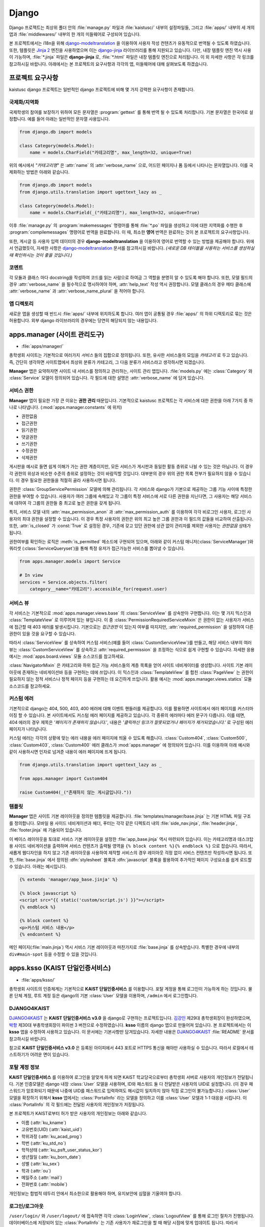 Django
===============================================

Django 프로젝트는 최상위 폴더 안의 :file:`manage.py` 파일과 :file:`kaistusc/` 내부의 설정파일들, 그리고 :file:`apps/` 내부의 세 개의 앱과 :file:`middlewares/` 내부의 한 개의 미들웨어로 구성되어 있습니다.

본 프로젝트에서는 i18n을 위해 django-modeltranslation_ 을 이용하여 사용자 작성 컨텐츠가 유동적으로 번역될 수 있도록 하였습니다.
또한, 템플릿은 `Jinja 2`_ 엔진을 사용하였으며 이는 django-jinja_ 라이브러리를 통해 지원되고 있습니다.
다만, 내장 템플릿 엔진 역시 사용이 가능하며, :file:`*.jinja` 파일은 **django-jinja** 로, :file:`*.html` 파일은 내장 템플릿 엔진으로 처리됩니다.
이 외 자세한 사항은 각 링크를 참고하시길 바랍니다.
아래에서는 본 프로젝트의 요구사항과 각각의 앱, 미들웨어에 대해 살펴보도록 하겠습니다.


프로젝트 요구사항
-----------------

kaistusc django 프로젝트는 일반적인 django 프로젝트에 비해 몇 가지 강력한 요구사항이 존재합니다.


국제화/지역화
~~~~~~~~~~~~~

국제학생의 참여를 보장하기 위하여 모든 문자열은 :program:`gettext` 를 통해 번역 될 수 있도록 처리합니다.
기본 문자열은 한국어로 설정합니다.
예를 들어 아래는 일반적인 문자열 사용입니다.

.. code-block:: python3

    from django.db import models
    
    class Category(models.Model):
        name = models.CharField("카테고리명", max_length=32, unique=True)

위의 예시에서 *"카테고리명"* 은 :attr:`name` 의 :attr:`verbose_name` 으로, 어드민 페이지나 폼 등에서 나타나는 문자열입니다.
이를 국제화하는 방법은 아래와 같습니다.

.. code-block:: python3

    from django.db import models
    from django.utils.translation import ugettext_lazy as _

    class Category(models.Model):
        name = models.CharField(_("카테고리명"), max_length=32, unique=True)

이후 :file:`manage.py` 의 :program:`makemessages` 명령어를 통해 :file:`*.po` 파일을 생성하고 이에 대한 지역화를 수행한 후 :program:`compilemessages` 명령어로 번역을 완료합니다.
이 때, 최소한 **영어** 번역은 완료하는 것이 본 프로젝트의 요구사항입니다.

또한, 게시글 등 사용자 입력 데이터의 경우 **django-modeltranslation** 을 이용하여 영어로 번역할 수 있는 방법을 제공해야 합니다.
위에서 언급했듯이, 자세한 사항은 django-modeltranslation_ 문서를 참고하시길 바랍니다.
*(새로운 DB 테이블을 사용하는 서비스를 생성하실 때 확인하시는 것이 좋을 것입니다.)*


코멘트
~~~~~~

각 모듈과 클래스 마다 docstring을 작성하여 코드를 읽는 사람으로 하여금 그 역할을 분명히 알 수 있도록 해야 합니다.
또한, 모델 필드의 경우 :attr:`verbose_name` 을 필수적으로 명시하여야 하며, :attr:`help_text` 작성 역시 권장합니다.
모델 클래스의 경우 메타 클래스에 :attr:`verbose_name` 과 :attr:`verbose_name_plural` 을 적어야 합니다.


앱 디렉토리
~~~~~~~~~~~

새로운 앱을 생성할 때 반드시 :file:`apps/` 내부에 위치하도록 합니다.
여러 앱이 공통될 경우 :file:`apps/` 의 하위 디렉토리로 묶는 것은 허용합니다.
외부 django 라이브러리의 경우에는 당연히 해당되지 않는 내용입니다.


apps.manager (사이트 관리도구)
------------------------------

- :file:`apps/manager/`

총학생회 사이트는 기본적으로 여러가지 *서비스* 들의 집합으로 정의됩니다.
또한, 유사한 서비스들의 모임을 *카테고리* 로 두고 있습니다.
즉, 간단히 생각하면 사이트맵에서 최상위 분류가 카테고리, 그 다음 분류가 서비스라고 생각하시면 되겠습니다.

**Manager** 앱은 요약하자면 사이트 내 서비스를 정의하고 관리하는, 사이트 관리 앱입니다.
:file:`models.py` 에는 :class:`Category` 와 :class:`Service` 모델이 정의되어 있습니다.
각 필드에 대한 설명은 :attr:`verbose_name` 에 담겨 있습니다.


서비스 권한
~~~~~~~~~~~

**Manager** 앱이 필요한 가장 큰 이유는 **권한 관리** 때문입니다.
기본적으로 kaistusc 프로젝트는 각 서비스에 대한 권한을 아래 7가지 중 하나로 나타냅니다. (:mod:`apps.manager.constants` 에 위치)

- 권한없음
- 접근권한
- 읽기권한
- 댓글권한
- 쓰기권한
- 수정권한
- 삭제권한

게시판을 예시로 들면 쉽게 이해가 가는 권한 계층이지만, 모든 서비스가 게시판과 동일한 활동 층위로 나뉠 수 있는 것은 아닙니다.
이 경우 각 권한의 위상과 비슷한 수준의 층위로 설정하는 것이 바람직할 것입니다.
대부분의 경우 위의 권한 목록 전부가 필요하지 않을 수 있습니다.
이 경우 필요한 권한들을 적절히 골라 사용하시면 됩니다.

권한은 :class:`GroupServicePermission` 모델에 의해 관리됩니다.
각 서비스와 django가 기본으로 제공하는 그룹 기능 사이에 특정한 권한을 부여할 수 있습니다.
사용자가 여러 그룹에 속해있고 각 그룹이 특정 서비스에 서로 다른 권한을 지닌다면, 그 사용자는 해당 서비스에 대하여 각 그룹의 권한들 중 최고로 높은 권한을 갖게 됩니다.

특히, 서비스 모델 내의 :attr:`max_permission_anon` 과 :attr:`max_permission_auth` 를 이용하여 각각 비로그인 사용자, 로그인 사용자의 최대 권한을 설정할 수 있습니다.
이 경우 특정 사용자의 권한은 위의 최고 높은 그룹 권한과 이 필드의 값들을 비교하여 산출됩니다.
또한, :attr:`is_closed` 가 :const:`True` 로 설정된 경우, 기존에 갖고 있던 권한에 상관 없이 관리자를 제외한 사용자는 *권한없음* 상태가 됩니다.

권한여부를 확인하는 로직은 :meth:`is_permitted` 메소드에 구현되어 있으며, 아래와 같이 커스텀 매니저(:class:`ServiceManager`)와 쿼리셋 (:class:`ServiceQueryset`)을 통해 특정 유저가 접근가능한 서비스를 뽑아낼 수 있습니다.

.. code-block:: python3

    from apps.manager.models import Service

    # In view
    services = Service.objects.filter(
        category__name="카테고리").accessible_for(request.user)


서비스 뷰
~~~~~~~~~

각 서비스는 기본적으로 :mod:`apps.manager.views.base` 의 :class:`ServiceView` 를 상속받아 구현합니다.
이는 몇 가지 믹스인과 :class:`TemplateView` 로 이루어져 있는 뷰입니다.
이 중 :class:`PermissionRequiredServiceMixin` 은 권한이 없는 사용자가 서비스에 접근할 때 403 에러를 발생시킵니다.
기본으로는 *접근권한* 이 있는지 여부를 따지지만, :attr:`required_permission` 을 설정하여 다른 권한이 있을 것을 요구할 수 있습니다.

따라서 :class:`ServiceView` 를 상속하여 커스텀 서비스(예를 들어 :class:`CustomServiceView`)를 만들고, 해당 서비스 내부의 여러 뷰는 :class:`CustomServiceView` 를 상속하고 :attr:`required_permission` 을 조정하는 식으로 쉽게 구현할 수 있습니다.
자세한 응용 예시는 :mod:`apps.board.views` 모듈 소스코드를 참고하세요.

:class:`NavigatorMixin` 은 카테고리와 하위 접근 가능 서비스들의 계층 목록을 얻어 사이트 네비게이터를 생성합니다.
사이트 기본 레이아웃에 존재하는 네비게이션바 등을 구현하는 데에 쓰입니다.
이 믹스인과 :class:`TemplateView` 를 합친 :class:`PageView` 는 권한이 필요하지 않는 정적 서비스나 정적 페이지 등을 구현하는 데 요긴하게 쓰입니다.
활용 예시는 :mod:`apps.manager.views.statics` 모듈 소스코드를 참고하세요.


커스텀 에러
~~~~~~~~~~~

기본적으로 django는 404, 500, 403, 400 에러에 대해 이벤트 핸들러를 제공합니다.
이를 활용하면 사이트에서 에러 페이지를 커스터마이징 할 수 있습니다.
본 사이트에서도 커스텀 에러 페이지를 제공하고 있습니다.
각 종류의 에러마다 에러 문구가 다릅니다.
이를 테면, 404 에러의 경우 제목은 *'페이지가 존재하지 않습니다.'*, 내용은 *'클릭하신 링크가 잘못되었거나 페이지가 제거되었습니다.'* 로 구성된 에러 페이지가 나타납니다.

커스텀 에러는 각각의 상황에 맞는 에러 내용을 에러 페이지에 띄울 수 있도록 해줍니다.
:class:`Custom404`, :class:`Custom500`, :class:`Custom403`, :class:`Custom400` 에러 클래스가 :mod:`apps.manager` 에 정의되어 있습니다.
이를 이용하여 아래 예시와 같이 사용하시면 인자로 넘겨준 내용이 에러 페이지에 뜨게 됩니다.

.. code-block:: python3

    from django.utils.translation import ugettext_lazy as _

    from apps.manager import Custom404

    raise Custom404(_("존재하지 않는 게시글입니다."))


템플릿
~~~~~~

**Manager** 앱은 사이트 기본 레이아웃을 정의한 템플릿을 제공합니다.
:file:`templates/manager/base.jinja` 는 기본 HTML 파일 구조를 정의합니다.
모바일 용 사이드 네비게이션과 헤더, 푸터는 각각 같은 디렉토리 내의 :file:`side_nav.jinja`, :file:`header.jinja`, :file:`footer.jinja` 에 기술되어 있습니다.

이 베이스 레이아웃을 토대로 서비스 기본 레이아웃을 설정한 :file:`app_base.jinja` 역시 마련되어 있습니다.
이는 카테고리명과 데스크탑 용 사이드 네비게이션을 출력하며 서비스 컨텐츠가 출력될 영역을 ``{% block content %}{% endblock %}`` 으로 잡습니다.
따라서, 새롭게 웹디자인을 하지 않고 기존 레이아웃을 사용하여 제작할 서비스의 경우 레이아웃 걱정 없이 서비스 컨텐츠만 작성하시면 됩니다.
또한, :file:`base.jinja` 에서 정의된 :dfn:`stylesheet` 블록과 :dfn:`javascript` 블록을 활용하여 추가적인 페이지 구성요소를 쉽게 로드할 수 있습니다.
아래는 예시입니다.

.. code-block:: html+jinja

    {% extends 'manager/app_base.jinja' %}

    {% block javascript %}
    <script src="{{ static('custom/script.js') }}"></script>
    {% endblock %}

    {% block content %}
    <p>커스텀 서비스 내용</p>
    {% endcontent %}

메인 페이지(:file:`main.jinja`) 역시 서비스 기본 레이아웃과 마찬가지로 :file:`base.jinja` 를 상속받습니다.
특별한 경우에 내부의 ``div#main-spot`` 등을 수정할 수 있을 것입니다.


apps.ksso (KAIST 단일인증서비스)
--------------------------------

- :file:`apps/ksso/`

총학생회 사이트의 인증체계는 기본적으로 **KAIST 단일인증서비스** 를 이용합니다.
포탈 계정을 통해 로그인이 가능하게 하는 것입니다.
물론 단체 계정, 루트 계정 등은 django의 기본 :class:`User` 모델을 이용하며, ``/admin`` 에서 로그인합니다.


DJANGO4KAIST
~~~~~~~~~~~~

DJANGO4KAIST_ 는 **KAIST 단일인증서비스 v3.0** 을 django로 구현하는 프로젝트입니다.
김강인_ 제29대 총학생회장이 완성하였으며, 박항_ 제30대 부총학생회장이 파이썬 3 버전으로 수정하였습니다.
**ksso** 이름의 django 앱으로 만들어져 있습니다.
본 프로젝트에서는 이 **ksso** 앱을 수정하여 사용하고 있습니다.
이 문서에는 기본사항만 담겨있습니다.
자세한 내용은 DJANGO4KAIST_ :file:`README` 문서를 참고하시길 바랍니다.

참고로 **KAIST 단일인증서비스 v3.0** 은 등록된 아이피에서 443 포트로 HTTPS 통신을 해야만 사용하실 수 있습니다.
따라서 로컬에서 테스트하기가 어려운 면이 있습니다.


포탈 계정 정보
~~~~~~~~~~~~~~

**KAIST 단일인증서비스** 를 이용하여 로그인을 알맞게 하게 되면 KAIST 학교당국으로부터 총학생회 서버로 사용자의 개인정보가 전달됩니다.
기본 인증모델은 django 내장 :class:`User` 모델을 사용하며, ID와 패스워드 둘 다 전달받은 사용자의 UID로 설정합니다.
(이 경우 패스워드가 암호화되기 때문에 나중에 UID를 패스워드로 입력하여도 해시값이 일치하지 않아 직접 로그인이 불가능합니다.)
:class:`User` 모델을 확장하기 위해서 **ksso** 앱에서는 :class:`PortalInfo` 라는 모델을 정의하고 이를 :class:`User` 모델과 1-1 대응을 시킵니다.
이 :class:`PortalInfo` 의 각 필드에는 전달된 사용자의 개인정보가 저장됩니다.

본 프로젝트가 KAIST로부터 허가 받은 사용자의 개인정보는 아래와 같습니다.

- 이름 (:attr:`ku_kname`)
- 고유번호(UID) (:attr:`kaist_uid`)
- 학위과정 (:attr:`ku_acad_prog`)
- 학번 (:attr:`ku_std_no`)
- 학적상태 (:attr:`ku_psft_user_status_kor`)
- 생년월일 (:attr:`ku_born_date`)
- 성별 (:attr:`ku_sex`)
- 학과 (:attr:`ou`)
- 메일주소 (:attr:`mail`)
- 전화번호 (:attr:`mobile`)


개인정보는 합법적 테두리 안에서 최소한으로 활용해야 하며, 유지보안에 심혈을 기울여야 합니다.


로그인/로그아웃
~~~~~~~~~~~~~~~

``/user/login/`` 와 ``/user/logout/`` 에 접속하면 각각 :class:`LoginView`, :class:`LogoutView` 를 통해 로그인 절차가 진행됩니다.
데이터베이스에 저장되어 있는 :class:`PortalInfo` 는 기존 사용자가 재로그인을 할 때 해당 시점에 맞게 업데이트 됩니다.
따라서 :class:`PortalInfo` 에 저장된 정보는 최신 정보가 아닐 수 있습니다.

로그인과 로그아웃 URL 뒤 ``next`` 파라미터를 통해 로그인/아웃 처리 후 이동할 경로를 지정할 수 있습니다.
로그인의 경우 *단일 서비스 인증 페이지* 에서 인증을 담당하기 때문에 리다이렉션 경로 저장을 위해 쿠키를 사용합니다.
아래는 로그인 후 *about* 페이지로 이동하는 예시입니다.

.. code-block:: html

    <a href="/user/login/?next=/about/">로그인 후 about 페이지 이동</a>


정보제공 동의절차
~~~~~~~~~~~~~~~~~

기존 **DJANGO4KAIST** 에서 제공하는 기능에 더하여 본 프로젝트에서는 **정보제공 동의절차** 를 구현하였습니다.
사용자가 본인의 개인정보 제공에 동의할 때에만 사이트를 이용할 수 있도록 최초 로그인 시 정보제공 동의페이지로 이동시킵니다.
여기서 동의하지 않을 경우 :class:`User` 모델과 :class:`PortalInfo` 모델 인스턴스를 삭제하고 로그아웃 처리합니다.
일련의 과정은 :mod:`apps.ksso.views` 모듈의 :class:`SignUpView`, :class:`AgreeView`, :class:`DisagreeView` 에 구현되어 있습니다.

정보제공 동의절차 기능에 있어 중요한 점은 사용자가 동의페이지에서 아무런 선택을 하지 않은 채 사이트를 이탈할 가능성이 있다는 점입니다.
이에 대한 해결책으로 :class:`PortalInfo` 모델에 :attr:`is_signed_up` 필드를 추가하여 정보제공 동의여부를 기록할 수 있도록 하였습니다.
또한, 아직 동의여부를 선택하지 않은 사용자의 개인정보가 DB 상에 존재하는 문제점을 최대한 해결하기 위하여 시스템 관리자를 제외하고 사이트 관리자, 스태프 등이 정보를 활용하지 못하도록 :attr:`is_signed_up` 이 :const:`True` 인 사용자만 필터링한 :class:`PortalInfoManager` 를 기본 매니저로 설정하였습니다.
따라서 사이트 관리자, 스태프 등 어드민 페이지 이용 권한이 있는 자들은 동의여부 선택하지 않은 사용자의 개인정보를 확인할 수 없게 됩니다.

직접적으로 모든 사용자를 다뤄야 할 경우가 있다면 :class:`PortalInfo` 의 :attr:`all_objects` 매니저를 이용하시면 됩니다.
:class:`ServiceView` 를 상속받아 구현된 모든 서비스들은 :class:`SignUpRequiredMixin` 이 최우선적으로 발동하여 :attr:`is_signed_up` 이 :const:`False` 일 경우에 자동적으로 정보제공 동의페이지로 이동하게 됩니다.


apps.board (게시판)
-------------------

- :file:`apps/board/`

**Board** 앱은 사이트의 기본 게시판 기능을 구현합니다.
게시판, 게시글, 댓글, 첨부파일, 태그 등 다양한 기능을 제공합니다.
:mod:`apps.board.models` 모듈 내에 위치한 :class:`Board` 모델은 :class:`Service` 모델을 상속받습니다.
따라서 여타 서비스와 같이 일괄적인 관리가 가능합니다.
기본적으로 게시판은 게시글의 집합으로, 게시글 기능 어떻게 구현하느냐가 더 중요하다고 말할 수 있습니다.


포스트 권한
~~~~~~~~~~~

게시글과 댓글은 모두 :class:`BasePost` 를 상속받습니다.
이 :class:`BasePost` 모델에는 권한 관리를 위하여 :meth:`is_permitted` 메서드가 정의되어 있습니다.
:meth:`is_permitted` 는 게시글, 댓글 등 여러 포스트 상속 모델들의 권한 설정을 커스터마이징 할 수 있도록 :meth:`pre_permitted` 와 :meth:`post_permitted` 메서드를 호출합니다.
이들은 기본적으로 :const:`True` 를 리턴하고 있으며, 게시글 댓글 등 포스트 상속 모델에서 두 메서드를 필요 시 오버라이드 하는 방식으로 활용할 수 있습니다.

예를 들어, 댓글을 구현한 :class:`Comment` 모델의 경우 :meth:`pre_permitted` 에서 댓글이 달린 포스트의 *읽기권한* 을 요구합니다.
그리고 :meth:`post_permitted` 에서는 댓글이 달린 포스트가 속한 게시판에서 사용자가 요청한 권한을 갖고있는지 여부를 판단합니다.

.. code-block:: python3

    # apps/board/models.py

    class Comment(BasePost):

        ...

        def pre_permitted(self, user, permission):
            return self.parent_post.is_permitted(user, PERM_READ)

        def post_permitted(self, user, permission):
            return self.parent_post.board.is_permitted(user, permission)

이런 식으로 기본적인 포스트 권한 체크 전후로 해당 포스트(위의 예제에서는 댓글)와 연결된 상위 모델들의 권한을 체크하여 연동하는 등 추가적인 로직을 손쉽게 구현할 수 있습니다.


사용자 활동 기록
~~~~~~~~~~~~~~~~

각 포스트에 조회, 추천, 비추천과 같은 사용자 반응이나 특정 활동을 기록할 수 있는 기능을 제공합니다.
기본 사용자 활동으로 조회, 추천/비추천 두 가지가 구현되어 있습니다.
이 외의 활동 역시 손쉽게 추가하여 제공하는 기능을 확장하실 수 있습니다.

.. code-block:: python3

    # apps/board/models.py

    # Post Activities
    ACTIVITY_VIEW = 'VIEW'
    ACTIVITY_VOTE = 'VOTE'

:class:`PostActivity` 모델은 사용자, IP 주소, 포스트, 활동구분 4가지 정보를 저장합니다.
기본적으로 동일 포스트에는 특정 활동을 사용자 당 한 번만 하도록 허용하고 있습니다.
사용자가 로그인을 하지 않았을 경우 IP 주소로 이를 갈음합니다.
이 :class:`PostActivity` 모델은 :class:`BasePost` 모델과 :class:`User` 모델 사이의 다대다 관계에서 중간모델_ 역할을 합니다.

:class:`BasePost` 모델의 :meth:`get_acitivity_count` 메서드를 통해 특정 활동이 몇 번 이루어졌는지 집계할 수 있습니다.
또한, :meth:`assign_activity` 는 특정 유저의 활동을 추가합니다.
이 두 메서드를 통해 조회와 추천/비추천 두 활동 외에도 다양한 활동을 구현할 수 있습니다.
:meth:`assign_activity` 매서드는 이미 활동을 한 사용자의 경우 아무런 처리를 하지 않고 :const:`False` 를 리턴합니다.
처음 활동을 하는 경우 활동을 등록하고 :const:`True` 를 리턴합니다.
이 리턴값을 가지고 활동 처리 후 추가 로직을 뷰 차원에서 구현할 수도 있을 것입니다.

위 두 메서드를 조회 활동에 한정시킨 메서드 :meth:`get_hits`, :meth:`assign_hits` 가 존재하며, shortcut 개념으로 이해하면 됩니다.

추천/비추천의 경우 동일한 활동으로 기록되며, 이는 특정 사용자가 추천을 했는지 비추천을 했는지 파악하지 못하도록 하기 위함입니다.
따라서 위에서 언급한 뷰 차원의 추가 로직을 통해 :class:`BasePost` 모델에 마련되어 있는 :attr:`vote_up` 과 :attr:`vote_down` 필드를 단발적으로 증가시키는 형태로 추천/비추천 수를 기록합니다.

.. code-block:: python3

    # apps/board/views.py::PostVoteView::post

    ...

    is_new = post.assign_activity(request, ACTIVITY_VOTE)
    if is_new:
        if kwargs['mode'] == 'up':
            post.vote_up += 1
        if kwargs['mode'] == 'down':
            post.vote_down += 1
        post.save()
    return HttpResponse(is_new)


포스트 뷰
~~~~~~~~~

게시글을 보여주는 :class:`PostView` 는 :class:`BoardView` 를 상속받습니다.
그런데 단순히 게시판 권한 체크 로직만 따라가면 개별 포스트에 대한 권한 체크가 이뤄지지 않습니다.
이를 해결하기 위해 :class:`PostView` 는 :class:`PermissionRequiredServiceMixin` 의 :meth:`has_permission` 을 오버라이드 하여 개별 포스트 권한 체크를 시행하고 있습니다.
:meth:`has_permission` 에서 사용되는 :attr:`required_permission` 값을 기본 *읽기권한* 으로 설정하였습니다.
그리고 우선적으로 :meth:`super` 메서드를 통해 게시판 *접근권한* 이 있는지 체크한 후 :class:`Post` 객체를 추출하여 저장합니다.
마지막으로 이 객체에 대한 이용권한을 테스트하고 그 여부를 리턴하고 있습니다.

위 과정은 :class:`PermissionRequiredServiceMixin` 을 어떻게 활용하고 확장할 것인가에 대한 좋은 예시라고 생각합니다.
더욱 주목해야 할 점은, 이러한 :class:`PostView` 를 상속하여 게시글을 수정하는 :class:`PostEditView`, 게시글을 삭제하는 :class:`PostDeleteView`, 댓글을 작성하는 :class:`CommentWriteView`, 댓글을 삭제하는 :class:`CommentDeleteView`, 게시글 추천기능을 관장하는 :class:`PostVoteView` 등이 구현되었다는 점입니다.
예를 들어, :class:`PostDeleteView` 의 경우 :attr:`required_permission` 을 *삭제권한* 으로만 설정하고 삭제로직만 추가하면 구현이 완료되는 것입니다.

.. code-block:: python3

    # apps/board/views.py

    class PostDeleteView(PostView):

    template_name = None
    required_permission = PERM_DELETE

    def post(self, request, *args, **kwargs):
        post = self.post_
        post.is_deleted = True
        post.save()
        return HttpResponseRedirect(post.board.get_absolute_url())


위와 같이 상속기능을 이용하여 손쉽게 많은 기능들을 구현할 수 있습니다.


middlewares.locale (다국어 지원)
--------------------------------

- :file:`middlewares/locale.py`

**Locale** 모듈은 세션을 통해 사용자가 원하는 언어로 사이트를 이용할 수 있게끔 지원하는 기능을 제공합니다.
기본적으로 사용자 로케일이 전달되어 이를 변경하여 다른 언어로 사이트를 이용하기에는 번잡스러운 부분이 많습니다.
그러나 본 모듈 내 있는 :class:`SessionBasedLocaleMiddleware` 는 사용자가 한 번 URL 상 GET 파라미터 ``lang`` 을 통해 언어코드를 전달하면 로케일을 변경하고 이를 세션에 저장하여 지속성을 유지합니다.

본 미들웨어는 schmidsi_ 님의 `Set language via HTTP GET Parameter`_ 코드를 django 1.10 버전에 맞게 수정한 것입니다.


.. _django-modeltranslation: http://django-modeltranslation.readthedocs.io/en/latest/
.. _`Jinja 2`: http://jinja.pocoo.org/docs/2.9/
.. _django-jinja: http://niwinz.github.io/django-jinja/latest/
.. _DJANGO4KAIST: https://github.com/talkwithraon/tree/py3/
.. _김강인: https://github.com/talkwithraon/
.. _박항: https://github.com/hangpark/
.. _중간모델: https://docs.djangoproject.com/en/1.10/topics/db/models/#intermediary-manytomany/
.. _schmidsi: https://github.com/schmidsi/
.. _`Set language via HTTP GET Parameter`: https://djangosnippets.org/snippets/1948/
